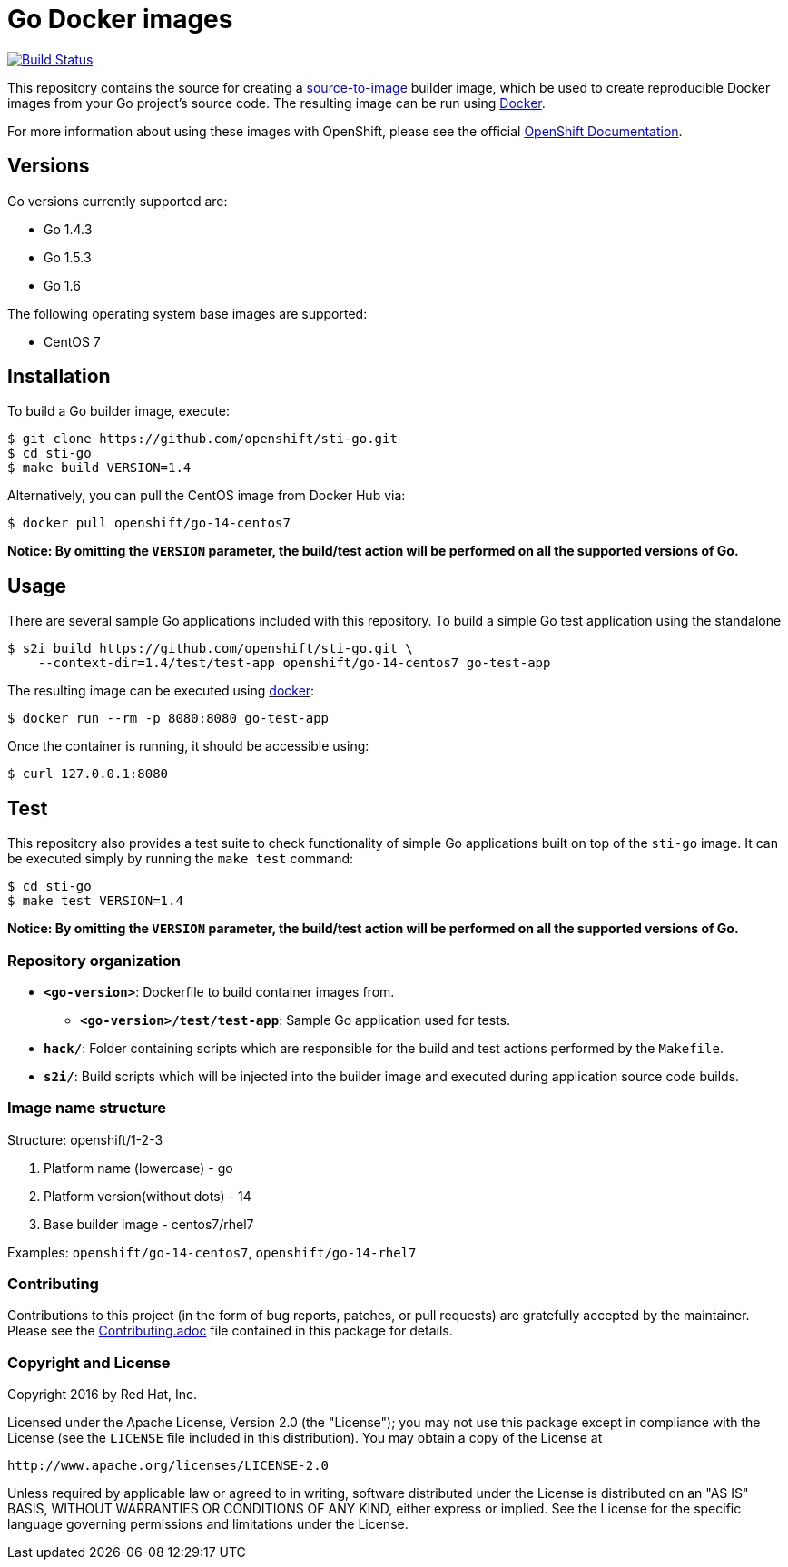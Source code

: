 [[go-docker-images]]
= Go Docker images

image:https://travis-ci.org/openshift/sti-go.svg?branch=master["Build Status", link="https://travis-ci.org/openshift/sti-go"]

This repository contains the source for creating a
https://github.com/openshift/source-to-image[source-to-image] builder image,
which be used to create reproducible Docker images from your Go project's
source code.  The resulting image can be run using https://docker.com[Docker].

For more information about using these images with OpenShift, please see
the official
https://docs.openshift.org/latest/using_images/s2i_images/php.html[OpenShift
Documentation].

[[versions]]
== Versions

Go versions currently supported are:

* Go 1.4.3
* Go 1.5.3
* Go 1.6

The following operating system base images are supported:

* CentOS 7

[[installation]]
== Installation

To build a Go builder image, execute:

----------------------------------------------------
$ git clone https://github.com/openshift/sti-go.git
$ cd sti-go
$ make build VERSION=1.4
----------------------------------------------------

Alternatively, you can pull the CentOS image from Docker Hub via:

--------------------------------------
$ docker pull openshift/go-14-centos7
--------------------------------------

*Notice: By omitting the `VERSION` parameter, the build/test action will
be performed on all the supported versions of Go.*

[[usage]]
== Usage

There are several sample Go applications included with this repository.  To
build a simple Go test application using the standalone

---------------------------------------------------------------------------------
$ s2i build https://github.com/openshift/sti-go.git \
    --context-dir=1.4/test/test-app openshift/go-14-centos7 go-test-app
---------------------------------------------------------------------------------

The resulting image can be executed using https://docker.com[docker]:

------------------------------------------
$ docker run --rm -p 8080:8080 go-test-app
------------------------------------------

Once the container is running, it should be accessible using:

---------------------
$ curl 127.0.0.1:8080
---------------------

[[test]]
== Test

This repository also provides a test suite to check functionality of
simple Go applications built on top of the `sti-go` image.  It can be
executed simply by running the `make test` command:

-----------------------
$ cd sti-go
$ make test VERSION=1.4
-----------------------

*Notice: By omitting the `VERSION` parameter, the build/test action will
be performed on all the supported versions of Go.*

[[repository-organization]]
Repository organization
~~~~~~~~~~~~~~~~~~~~~~~

* *`<go-version>`*: Dockerfile to build container images from.

** *`<go-version>/test/test-app`*: Sample Go application used for tests.

* *`hack/`*: Folder containing scripts which are responsible for the build
and test actions performed by the `Makefile`.

* *`s2i/`*: Build scripts which will be injected into the builder image
and executed during application source code builds.

[[image-name-structure]]
Image name structure
~~~~~~~~~~~~~~~~~~~~

[[structure-openshift1-2-3]]
Structure: openshift/1-2-3

1.  Platform name (lowercase) - go
2.  Platform version(without dots) - 14
3.  Base builder image - centos7/rhel7

Examples: `openshift/go-14-centos7`, `openshift/go-14-rhel7`

[[contributing]]
Contributing
~~~~~~~~~~~~

Contributions to this project (in the form of bug reports, patches, or pull
requests) are gratefully accepted by the maintainer.  Please see the
link:Contributing.adoc[Contributing.adoc] file contained in this package
for details.

[[copyright-license]]
Copyright and License
~~~~~~~~~~~~~~~~~~~~~

Copyright 2016 by Red Hat, Inc.

Licensed under the Apache License, Version 2.0 (the "License"); you may not
use this package except in compliance with the License (see the `LICENSE` file
included in this distribution). You may obtain a copy of the License at

   http://www.apache.org/licenses/LICENSE-2.0

Unless required by applicable law or agreed to in writing, software
distributed under the License is distributed on an "AS IS" BASIS, WITHOUT
WARRANTIES OR CONDITIONS OF ANY KIND, either express or implied. See the
License for the specific language governing permissions and limitations under
the License.
